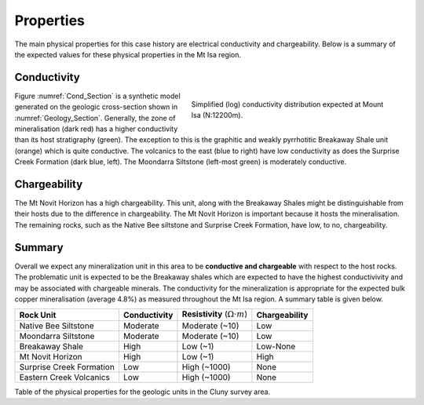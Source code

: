 .. _mt_isa_properties:

Properties
==========

The main physical properties for this case history are electrical conductivity and chargeability. Below is a summary of the expected values for these physical properties in the Mt Isa region.


Conductivity
------------

.. figure:: ./images/Cond_Section.png
    :align: right
    :figwidth: 50%
    :name: Cond_Section

    Simplified (log) conductivity distribution expected at Mount Isa (N:12200m).

Figure :numref:`Cond_Section` is a synthetic model generated on the geologic cross-section shown in :numref:`Geology_Section`. Generally, the zone of mineralisation (dark red) has a higher conductivity than its host stratigraphy (green). The exception to this is the graphitic and weakly pyrrhotitic Breakaway Shale unit (orange) which is quite conductive. The volcanics to the east (blue to right) have low conductivity as does the Surprise Creek Formation (dark blue, left). The Moondarra Siltstone (left-most green) is moderately conductive.


Chargeability
-------------

The Mt Novit Horizon has a high chargeability. This unit, along with the Breakaway Shales might be distinguishable from their hosts due to the difference in chargeability. The Mt Novit Horizon is important because it hosts the mineralisation. The remaining rocks, such as the Native Bee siltstone and Surprise Creek Formation, have low, to no, chargeability.

Summary
-------
Overall we expect any mineralization unit in this area to be **conductive and chargeable** with respect to the host rocks. The problematic unit is expected to be the Breakaway shales which are expected to have the highest conductivivity and may be associated with chargeable minerals. The conductivity for the mineralization is appropriate for the expected bulk copper mineralisation (average 4.8%) as measured throughout the Mt Isa region. A summary table is given below.

.. _MIMgeoTable:

+---------------------------+-------------------+------------------------------------------+-------------------+
|       **Rock Unit**       | **Conductivity**  | **Resistivity** (:math:`\Omega \cdot m`) | **Chargeability** |
+---------------------------+-------------------+------------------------------------------+-------------------+
| Native Bee Siltstone      |  Moderate         | Moderate  (~10)                          |  Low              |
+---------------------------+-------------------+------------------------------------------+-------------------+
| Moondarra Siltstone       |  Moderate         | Moderate  (~10)                          |  Low              |
+---------------------------+-------------------+------------------------------------------+-------------------+
| Breakaway Shale           |  High             | Low (~1)                                 |  Low-None         |
+---------------------------+-------------------+------------------------------------------+-------------------+
| Mt Novit Horizon          |  High             | Low (~1)                                 |  High             |
+---------------------------+-------------------+------------------------------------------+-------------------+
| Surprise Creek Formation  |  Low              | High (~1000)                             |  None             |
+---------------------------+-------------------+------------------------------------------+-------------------+
| Eastern Creek Volcanics   |  Low              | High (~1000)                             |  None             |
+---------------------------+-------------------+------------------------------------------+-------------------+

Table of the physical properties for the geologic units in the Cluny survey area.

